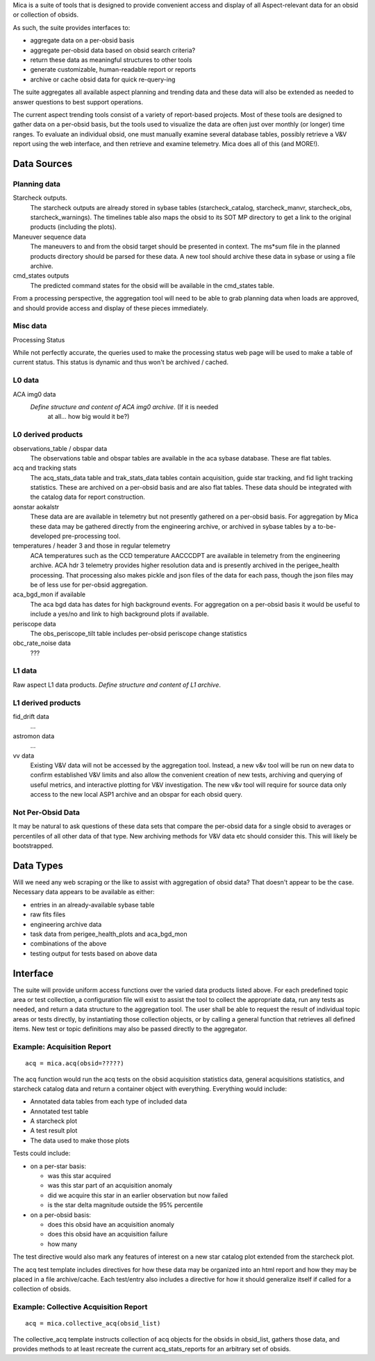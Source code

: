 Mica is a suite of tools that is designed to provide convenient access and
display of all Aspect-relevant data for an obsid or collection of obsids.

As such, the suite provides interfaces to:

* aggregate data on a per-obsid basis
* aggregate per-obsid data based on obsid search criteria?
* return these data as meaningful structures to other tools
* generate customizable, human-readable report or reports
* archive or cache obsid data for quick re-query-ing

The suite aggregates all available aspect planning and trending data and these
data will also be extended as needed to answer questions to best support operations.

The current aspect trending tools consist of a variety of report-based
projects.  Most of these tools are designed to gather data on a per-obsid
basis, but the tools used to visualize the data are often just over
monthly (or longer) time ranges.  To evaluate an individual obsid, one
must manually examine several database tables, possibly retrieve a V&V
report using the web interface, and then retrieve and examine telemetry.
Mica does all of this (and MORE!).

Data Sources
==============

Planning data
--------------

Starcheck outputs.  
  The starcheck outputs are already stored in sybase tables (starcheck_catalog,
  starcheck_manvr, starcheck_obs, starcheck_warnings).  The timelines table
  also maps the obsid to its SOT MP directory to get a link to the original
  products (including the plots).

Maneuver sequence data  
  The maneuvers to and from the obsid target
  should be presented in context.  The ms*sum file in the planned products
  directory should be parsed for these data.  A new tool should archive
  these data in sybase or using a file archive.

cmd_states outputs
  The predicted command states for the obsid will be available in the
  cmd_states table.

From a processing perspective, the aggregation tool will need to be able
to grab planning data when loads are approved, and should provide access
and display of these pieces immediately.

Misc data
----------

Processing Status

While not perfectly accurate, the queries used to make the processing
status web page will be used to make a table of current status.  This
status is dynamic and thus won't be archived / cached.

L0 data
---------

ACA img0 data
 *Define structure and content of ACA img0 archive*.  (If it is needed
  at all... how big would it be?)

L0 derived products
--------------------

observations_table / obspar data
  The observations table and obspar tables are available in the aca sybase
  database. These are flat tables.

acq and tracking stats
  The acq_stats_data table and trak_stats_data tables contain acquisition,
  guide star tracking, and fid light tracking statistics.  These are
  archived on a per-obsid basis and are also flat tables.  These data
  should be integrated with the catalog data for report construction.

aonstar aokalstr
  These data are are available in telemetry but not presently gathered on a
  per-obsid basis.  For aggregation by Mica these data may be gathered
  directly from the engineering archive, or archived in sybase tables by a
  to-be-developed pre-processing tool.

temperatures / header 3 and those in regular telemetry
  ACA temperatures such as the CCD temperature AACCCDPT are available in
  telemetry from the engineering archive.  ACA hdr 3 telemetry provides
  higher resolution data and is presently archived in the perigee_health
  processing.  That processing also makes pickle and json files of the data
  for each pass, though the json files may be of less use for per-obsid
  aggregation.

aca_bgd_mon if available
  The aca bgd data has dates for high background events.  For aggregation on
  a per-obsid basis it would be useful to include a yes/no and link to high
  background plots if available.

periscope data
  The obs_periscope_tilt table includes per-obsid periscope change
  statistics

obc_rate_noise data
  ???

L1 data
------------

Raw aspect L1 data products.  *Define structure and content of L1 archive*.

L1 derived products
--------------------

fid_drift data
 ...

astromon data
 ...

vv data
  Existing V&V data will not be accessed by the aggregation tool.  Instead,
  a new v&v tool will be run on new data to confirm established V&V limits
  and also allow the convenient creation of new tests, archiving and
  querying of useful metrics, and interactive plotting for V&V
  investigation.  The new v&v tool will require for source data only access
  to the new local ASP1 archive and an obspar for each obsid query.

Not Per-Obsid Data
-------------------

It may be natural to ask questions of these data sets that compare the
per-obsid data for a single obsid to averages or percentiles of all other
data of that type.  New archiving methods for V&V data etc should consider
this.  This will likely be bootstrapped.

Data Types
===========

Will we need any web scraping or the like to assist with aggregation of
obsid data?  That doesn't appear to be the case.  Necessary data appears
to be available as either:

* entries in an already-available sybase table
* raw fits files
* engineering archive data
* task data from perigee_health_plots and aca_bgd_mon
* combinations of the above
* testing output for tests based on above data


Interface
============

The suite will provide uniform access functions over the varied
data products listed above.  For each predefined topic area or test
collection, a configuration file will exist to assist the tool to collect
the appropriate data, run any tests as needed, and return a data structure
to the aggregation tool.  The user shall be able to request the result of
individual topic areas or tests directly, by instantiating those
collection objects, or by calling a general function that retrieves all
defined items.  New test or topic definitions may also be passed directly
to the aggregator.

Example: Acquisition Report
----------------------------
::

  acq = mica.acq(obsid=?????)

The acq function would run the acq tests on the obsid acquisition
statistics data, general acquisitions statistics, and starcheck catalog
data and return a container object with everything.  Everything would
include:

* Annotated data tables from each type of included data
* Annotated test table
* A starcheck plot
* A test result plot
* The data used to make those plots

Tests could include:

* on a per-star basis:

  * was this star acquired
  * was this star part of an acquisition anomaly
  * did we acquire this star in an earlier observation but now failed
  * is the star delta magnitude outside the 95% percentile

* on a per-obsid basis:

  * does this obsid have an acquisition anomaly
  * does this obsid have an acquisition failure
  * how many

The test directive would also mark any features of interest on a
new star catalog plot extended from the starcheck plot.

The acq test template includes directives for how these data may be
organized into an html report and how they may be placed in a file
archive/cache.  Each test/entry also includes a directive for how it
should generalize itself if called for a collection of obsids.

Example: Collective Acquisition Report
---------------------------------------
::

  acq = mica.collective_acq(obsid_list)

The collective_acq template instructs collection of acq objects for the
obsids in obsid_list, gathers those data, and provides methods to at least
recreate the current acq_stats_reports for an arbitrary set of obsids.
